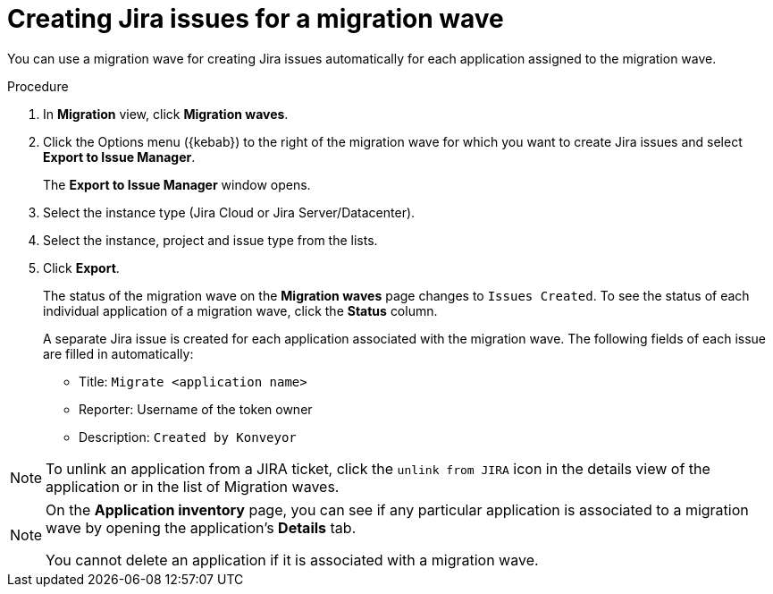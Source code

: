 // Module included in the following assemblies:
//
// * docs/web-console-guide/master.adoc

:_content-type: PROCEDURE
[id="mta-web-creating-jira-issues-for-migration-wave_{context}"]
= Creating Jira issues for a migration wave

You can use a migration wave for creating Jira issues automatically for each application assigned to the migration wave.

.Procedure

. In *Migration* view, click *Migration waves*.
. Click the Options menu ({kebab}) to the right of the migration wave for which you want to create Jira issues and select *Export to Issue Manager*.
+
The *Export to Issue Manager* window opens.
. Select the instance type (Jira Cloud or Jira Server/Datacenter).
. Select the instance, project and issue type from the lists.
. Click *Export*.
+
The status of the migration wave on the *Migration waves* page changes to `Issues Created`. To see the status of each individual application of a migration wave, click the *Status* column.
+
A separate Jira issue is created for each application associated with the migration wave. The following fields of each issue are filled in automatically:

* Title: `Migrate <application name>`
* Reporter: Username of the token owner
* Description: `Created by Konveyor`

[NOTE]
====
To unlink an application from a JIRA ticket, click the `unlink from JIRA`  icon in the details view of the application or in the list of Migration waves.
====
////
[NOTE]
====
After you exported a migration wave to the Issue Manager and the Jira issues are created, you can no longer change them from within the {ProductShortName} {WebName}. Even if you delete the migration wave, the Jira issues remain.
====
////

[NOTE]
====
On the *Application inventory* page, you can see if any particular application is associated to a migration wave by opening the application's *Details* tab.

You cannot delete an application if it is associated with a migration wave.
====
